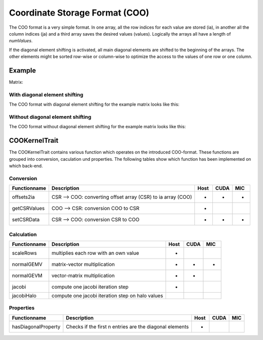 .. _sparsekernel_COO:

Coordinate Storage Format (COO)
===============================

The COO format is a very simple format. In one array, all the row indices for each value are stored (ia), in another
all the column indices (ja) and a third array saves the desired values (values). Logically the arrays all have a
length of *numValues*. 

If the diagonal element shifting is activated, all main diagonal elements are shifted to the beginning of the arrays.
The other elements might be sorted row-wise or column-wise to optimize the access to the values of one row or one
column.

Example
-------

Matrix:

.. image:: _images/Storage.png
    :align: center
    :width: 200px

With diagonal element shifting
^^^^^^^^^^^^^^^^^^^^^^^^^^^^^^
    
The COO format with diagonal element shifting for the example matrix looks like this:

.. image:: _images/COOStorageW.png
    :align: center
    :width: 200px
    
.. image:: _images/COOStorageWStructure.png
    :align: center
    :width: 500px
    
Without diagonal element shifting
^^^^^^^^^^^^^^^^^^^^^^^^^^^^^^^^^
    
The COO format without diagonal element shifting for the example matrix looks like this:

.. image:: _images/COOStorageWO.png
    :align: center
    :width: 200px
    
.. image:: _images/COOStorageWOStructure.png
    :align: center
    :width: 500px
    


COOKernelTrait
--------------

The COOKernelTrait contains various function which operates on the introduced COO-format. 
These functions are grouped into conversion, caculation und properties. The following tables show 
which function has been implemented on which back-end.

Conversion
^^^^^^^^^^

====================== ============================================================= ==== ==== ===
**Functionname**       **Description**                                               Host CUDA MIC
====================== ============================================================= ==== ==== ===
offsets2ia             CSR --> COO: converting offset array (CSR) to ia array (COO)  *    *    *
getCSRValues           COO --> CSR: conversion COO to CSR                            *
setCSRData             CSR --> COO: conversion CSR to COO                            *    *    *
====================== ============================================================= ==== ==== ===

Calculation
^^^^^^^^^^^

====================== ============================================================= ==== ==== ===
**Functionname**       **Description**                                               Host CUDA MIC
====================== ============================================================= ==== ==== ===
scaleRows              multiplies each row with an own value                         *
normalGEMV             matrix-vector multiplication                                  *    *    *
normalGEVM             vector-matrix multiplication                                  *    *
jacobi                 compute one jacobi iteration step                             *
jacobiHalo             compute one jacobi iteration step on halo values
====================== ============================================================= ==== ==== ===

Properties
^^^^^^^^^^

====================== ============================================================= ==== ==== ===
**Functionname**       **Description**                                               Host CUDA MIC
====================== ============================================================= ==== ==== ===
hasDiagonalProperty    Checks if the first n entries are the diagonal elements       *
====================== ============================================================= ==== ==== ===

